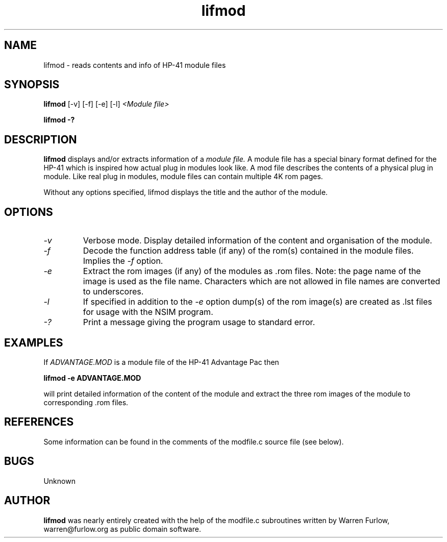 .TH lifmod 1 14-April-2018 "LIF Utilities" "LIF Utilities"
.SH NAME
lifmod \- reads contents and info of HP-41 module files
.SH SYNOPSIS
.B lifmod
[\-v] [\-f] [\-e] [\-l] 
.I <Module file>
.PP
.B lifmod \-?
.SH DESCRIPTION
.B lifmod
displays and/or extracts information of a 
.I module file.
A module file has a special binary format defined for the HP-41  which
is inspired how actual plug in modules look like. A mod file describes the 
contents of a physical plug in module. Like real plug in modules, module files
can contain multiple 4K rom pages.
.PP
Without any options specified, lifmod displays the title and the author of
the module.
.SH OPTIONS
.TP
.I \-v
Verbose mode. Display detailed information of the content and organisation
of the module.
.TP
.I \-f
Decode the function address table (if any) of the rom(s) contained in the module
files. Implies the 
.I \-f 
option.
.TP
.I \-e
Extract the rom images (if any) of the modules as .rom files. Note: the
page name of the image is used as the file name. Characters which are
not allowed in file names are converted to underscores.
.TP
.I \-l
If specified in addition to the 
.I \-e
option  dump(s) of the rom image(s) are created as .lst files for usage with
the NSIM program.
.TP
.I \-?
Print a message giving the program usage to standard error.
.SH EXAMPLES
If 
.I ADVANTAGE.MOD
is a module file of the HP-41 Advantage Pac then
.PP
.B lifmod -e ADVANTAGE.MOD
.PP
will print detailed information of the content of the module and
extract the three rom images of the module to corresponding .rom files.
.SH REFERENCES
Some information can be found in the comments of the modfile.c source file
(see below).
.SH BUGS
Unknown
.SH AUTHOR
.B lifmod
was nearly entirely created with the help of the modfile.c subroutines 
written by Warren Furlow, warren@furlow.org as public domain software.

